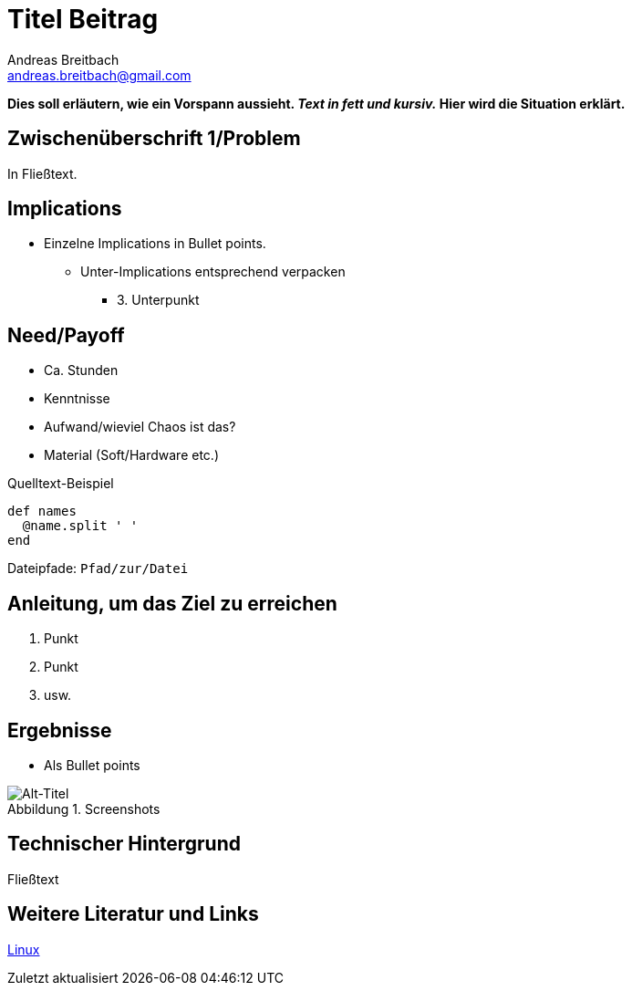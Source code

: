 = Titel Beitrag
// Dateiname beim Speichern: YYYY-MM-DD-Titel.adoc
Andreas Breitbach <andreas.breitbach@gmail.com>
:published-at: YYYY-MM-DD
:hp-tags: tag-1, tag-2

:toc:

// Lokalisierung
:lang: de
ifeval::["{lang}" == "de"]
:appendix-caption: Anhang
:caution-caption: Achtung
:example-caption: Beispiel
:figure-caption: Abbildung
:important-caption: Wichtig
:last-update-label: Zuletzt aktualisiert
//:listing-caption: Listing
:manname-title: BEZEICHNUNG
:note-caption: Anmerkung
//:preface-title: Vorwort
:table-caption: Tabelle
:untitled-label: Ohne Titel
:version-label: Version
:warning-caption: Warnung
endif::[]


// Abschnitt-Überschriften mit ==, keine weitere Unterteilung

// Situations/Problembeschreibung in fett/Vorspann-Text

*Dies soll erläutern, wie ein Vorspann aussieht. _Text in fett und kursiv._ Hier wird die Situation erklärt.*

== Zwischenüberschrift 1/Problem

//Normaler Fließtext, ohne Auszeichnung
In Fließtext.


// Gliederungsebenen
== Implications
* Einzelne Implications in Bullet points.
  **  Unter-Implications entsprechend verpacken
      *** 3. Unterpunkt

== Need/Payoff
* Ca. Stunden
* Kenntnisse
* Aufwand/wieviel Chaos ist das?
* Material (Soft/Hardware etc.)

// Quelltext-Beispiel mit Auszeichnung und Titel
.Quelltext-Beispiel
[source,bash,indent=0]
----
    def names
      @name.split ' '
    end
----

// Dateipfade, für Login-Daten-Kombination, etc.
Dateipfade: `Pfad/zur/Datei`


== Anleitung, um das Ziel zu erreichen
1. Punkt
2. Punkt
3. usw.

== Ergebnisse
* Als Bullet points

.Screenshots
image::images/Blog-vorlage-9d61a.png[Alt-Titel]

== Technischer Hintergrund
Fließtext

== Weitere Literatur und Links

https://www.kernel.org/[Linux]
